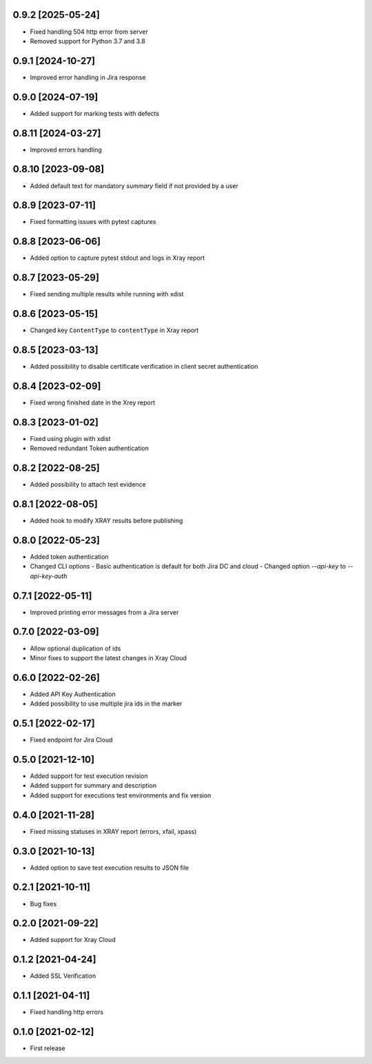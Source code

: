 0.9.2 [2025-05-24]
==================
- Fixed handling 504 http error from server
- Removed support for Python 3.7 and 3.8

0.9.1 [2024-10-27]
==================
- Improved error handling in Jira response

0.9.0 [2024-07-19]
==================
- Added support for marking tests with defects

0.8.11 [2024-03-27]
===================
- Improved errors handling

0.8.10 [2023-09-08]
===================
- Added default text for mandatory `summary` field if not provided by a user

0.8.9 [2023-07-11]
==================
- Fixed formatting issues with pytest captures

0.8.8 [2023-06-06]
==================
- Added option to capture pytest stdout and logs in Xray report

0.8.7 [2023-05-29]
==================
- Fixed sending multiple results while running with xdist

0.8.6 [2023-05-15]
==================
- Changed key ``ContentType`` to ``contentType`` in Xray report

0.8.5 [2023-03-13]
==================
- Added possibility to disable certificate verification in client secret authentication

0.8.4 [2023-02-09]
==================
- Fixed wrong finished date in the Xrey report

0.8.3 [2023-01-02]
==================
- Fixed using plugin with xdist
- Removed redundant Token authentication

0.8.2 [2022-08-25]
==================
- Added possibility to attach test evidence

0.8.1 [2022-08-05]
==================
- Added hook to modify XRAY results before publishing

0.8.0 [2022-05-23]
==================
- Added token authentication
- Changed CLI options
  - Basic authentication is default for both Jira DC and cloud
  - Changed option `--api-key` to `--api-key-auth`

0.7.1 [2022-05-11]
==================
- Improved printing error messages from a Jira server

0.7.0 [2022-03-09]
==================
- Allow optional duplication of ids
- Minor fixes to support the latest changes in Xray Cloud

0.6.0 [2022-02-26]
==================
- Added API Key Authentication
- Added possibility to use multiple jira ids in the marker

0.5.1 [2022-02-17]
==================
- Fixed endpoint for Jira Cloud

0.5.0 [2021-12-10]
==================
- Added support for test execution revision
- Added support for summary and description
- Added support for executions test environments and fix version

0.4.0 [2021-11-28]
==================
- Fixed missing statuses in XRAY report (errors, xfail, xpass)

0.3.0 [2021-10-13]
==================
- Added option to save test execution results to JSON file

0.2.1 [2021-10-11]
==================
- Bug fixes

0.2.0 [2021-09-22]
==================
- Added support for Xray Cloud

0.1.2 [2021-04-24]
==================
- Added SSL Verification

0.1.1 [2021-04-11]
==================
- Fixed handling http errors

0.1.0 [2021-02-12]
==================
- First release
